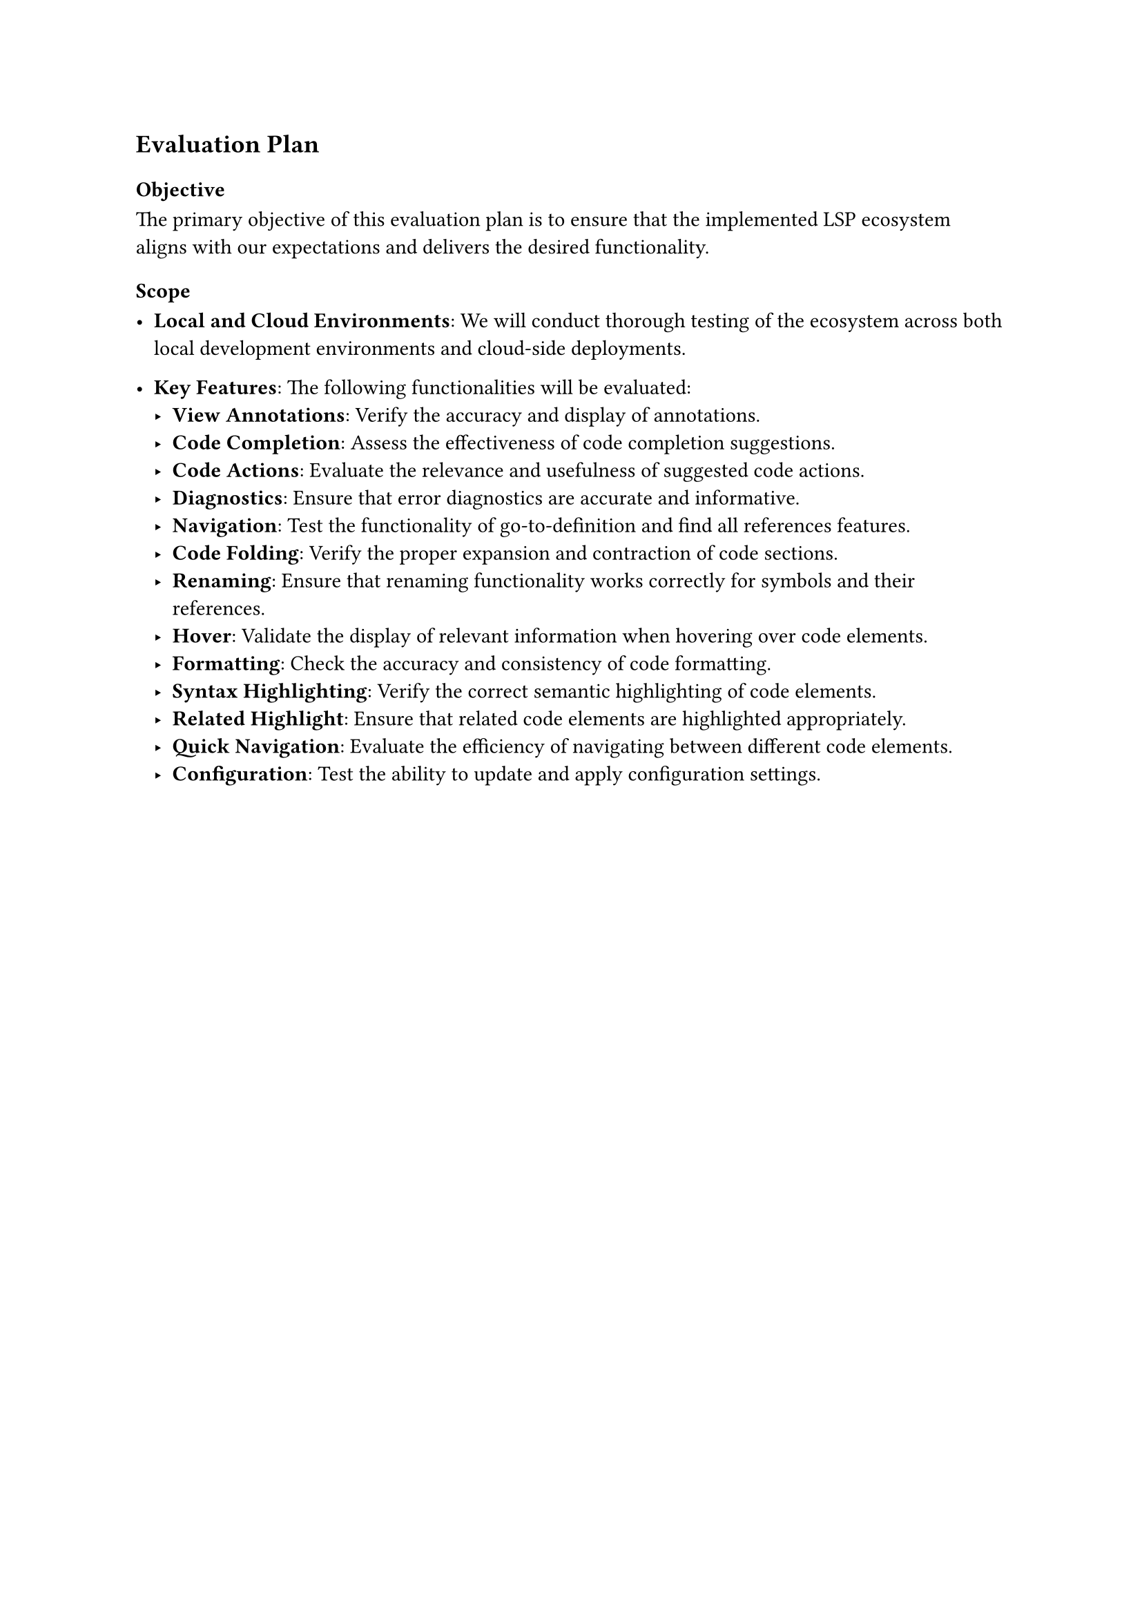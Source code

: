 == Evaluation Plan

=== Objective

The primary objective of this evaluation plan is to ensure that the implemented
LSP ecosystem aligns with our expectations and delivers the desired
functionality.

=== Scope

- *Local and Cloud Environments*: We will conduct thorough testing of the
  ecosystem across both local development environments and cloud-side
  deployments.

- *Key Features*: The following functionalities will be evaluated:
  - *View Annotations*: Verify the accuracy and display of annotations.
  - *Code Completion*: Assess the effectiveness of code completion suggestions.
  - *Code Actions*: Evaluate the relevance and usefulness of suggested code
    actions.
  - *Diagnostics*: Ensure that error diagnostics are accurate and informative.
  - *Navigation*: Test the functionality of go-to-definition and find all
    references features.
  - *Code Folding*: Verify the proper expansion and contraction of code sections.
  - *Renaming*: Ensure that renaming functionality works correctly for symbols
    and their references.
  - *Hover*: Validate the display of relevant information when hovering over code
    elements.
  - *Formatting*: Check the accuracy and consistency of code formatting.
  - *Syntax Highlighting*: Verify the correct semantic highlighting of code
    elements.
  - *Related Highlight*: Ensure that related code elements are highlighted
    appropriately.
  - *Quick Navigation*: Evaluate the efficiency of navigating between different
    code elements.
  - *Configuration*: Test the ability to update and apply configuration settings.
